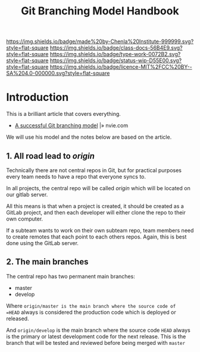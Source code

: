 #   -*- mode: org; fill-column: 60 -*-

#+TITLE: Git Branching Model Handbook
#+STARTUP: showall
#+TOC: headlines 4
#+PROPERTY: filename
:PROPERTIES:
:CUSTOM_ID: 
:Name:      /home/deerpig/proj/chenla/docs/hb-git-branch.org
:Created:   2017-09-21T16:55@Prek Leap (11.642600N-104.919210W)
:ID:        6741c080-3c74-45a8-b5e9-7e886438e180
:VER:       559259803.065007784
:GEO:       48P-491193-1287029-15
:BXID:      proj:VSK5-3186
:Class:     docs
:Type:      work
:Status:    wip
:Licence:   MIT/CC BY-SA 4.0
:END:

[[https://img.shields.io/badge/made%20by-Chenla%20Institute-999999.svg?style=flat-square]] 
[[https://img.shields.io/badge/class-docs-56B4E9.svg?style=flat-square]]
[[https://img.shields.io/badge/type-work-0072B2.svg?style=flat-square]]
[[https://img.shields.io/badge/status-wip-D55E00.svg?style=flat-square]]
[[https://img.shields.io/badge/licence-MIT%2FCC%20BY--SA%204.0-000000.svg?style=flat-square]]


* Introduction

This is a brilliant article that covers everything.

 - [[http://nvie.com/posts/a-successful-git-branching-model/][A successful Git branching model]] |» nvie.com

We will use his model and the notes below are based on the article.


** 1. All road lead to /origin/ 

Technically there are not central repos in Git, but for practical
purposes  every team needs to have a repo that everyone syncs to.

In all projects, the central repo will be called /origin/ which will
be located on our gitlab server.

All this means is that when a project is created, it should be created
as a GitLab project, and then each developer will either clone the
repo to their own computer.

If a subteam wants to work on their own subteam repo, team members
need to create remotes that each point to each others repos.  Again,
this is best done using the GitLab server.

** 2. The main branches

The central repo has two permanent main branches:

  - master
  - develop

Where =origin/master is the main branch where the source code of
=HEAD= always is considered the production code which is deployed or
released.

And =origin/develop= is the main branch where the source code =HEAD=
always is the primary or latest development code for the next
release.  This is the branch that will be tested and reviewed before
being merged with =master=
